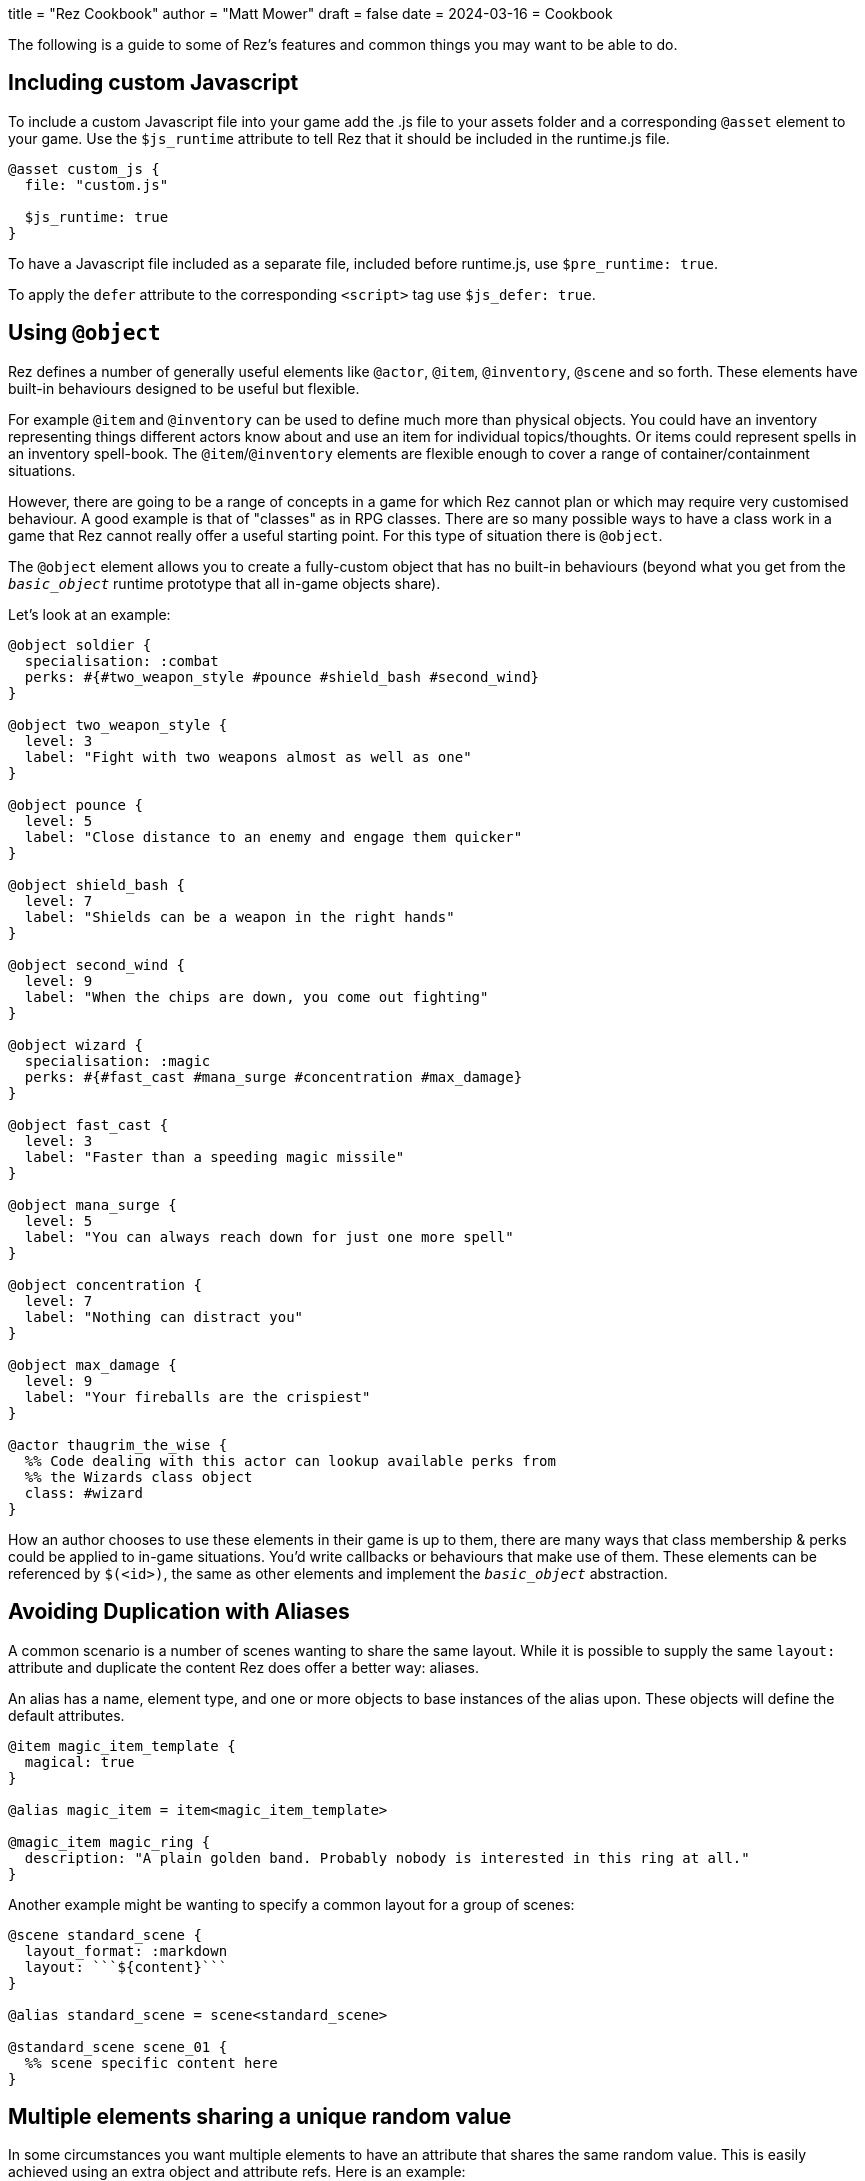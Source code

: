+++
title = "Rez Cookbook"
author = "Matt Mower"
draft = false
date = 2024-03-16
+++
= Cookbook

The following is a guide to some of Rez's features and common things you may want to be able to do.

== Including custom Javascript

To include a custom Javascript file into your game add the .js file to your assets folder and a corresponding `@asset` element to your game. Use the `$js_runtime` attribute to tell Rez that it should be included in the runtime.js file.

....
@asset custom_js {
  file: "custom.js"

  $js_runtime: true
}
....

To have a Javascript file included as a separate file, included before runtime.js, use `$pre_runtime: true`.

To apply the `defer` attribute to the corresponding `<script>` tag use `$js_defer: true`.

== Using `@object`

Rez defines a number of generally useful elements like `@actor`, `@item`, `@inventory`, `@scene` and so forth. These elements have built-in behaviours designed to be useful but flexible.

For example `@item` and `@inventory` can be used to define much more than physical objects. You could have an inventory representing things different actors know about and use an item for individual topics/thoughts. Or items could represent spells in an inventory spell-book. The `@item`/`@inventory` elements are flexible enough to cover a range of container/containment situations.

However, there are going to be a range of concepts in a game for which Rez cannot plan or which may require very customised behaviour. A good example is that of "classes" as in RPG classes. There are so many possible ways to have a class work in a game that Rez cannot really offer a useful starting point. For this type of situation there is `@object`.

The `@object` element allows you to create a fully-custom object that has no built-in behaviours (beyond what you get from the `__basic_object__` runtime prototype that all in-game objects share).

Let's look at an example:

....
@object soldier {
  specialisation: :combat
  perks: #{#two_weapon_style #pounce #shield_bash #second_wind}
}

@object two_weapon_style {
  level: 3
  label: "Fight with two weapons almost as well as one"
}

@object pounce {
  level: 5
  label: "Close distance to an enemy and engage them quicker"
}

@object shield_bash {
  level: 7
  label: "Shields can be a weapon in the right hands"
}

@object second_wind {
  level: 9
  label: "When the chips are down, you come out fighting"
}

@object wizard {
  specialisation: :magic
  perks: #{#fast_cast #mana_surge #concentration #max_damage}
}

@object fast_cast {
  level: 3
  label: "Faster than a speeding magic missile"
}

@object mana_surge {
  level: 5
  label: "You can always reach down for just one more spell"
}

@object concentration {
  level: 7
  label: "Nothing can distract you"
}

@object max_damage {
  level: 9
  label: "Your fireballs are the crispiest"
}

@actor thaugrim_the_wise {
  %% Code dealing with this actor can lookup available perks from
  %% the Wizards class object
  class: #wizard
}
....

How an author chooses to use these elements in their game is up to them, there are many ways that class membership & perks could be applied to in-game situations. You'd write callbacks or behaviours that make use of them. These elements can be referenced by `$(<id>)`, the same as other elements and implement the `__basic_object__` abstraction.

== Avoiding Duplication with Aliases

A common scenario is a number of scenes wanting to share the same layout. While it is possible to supply the same `layout:` attribute and duplicate the content Rez does offer a better way: aliases.

An alias has a name, element type, and one or more objects to base instances of the alias upon. These objects will define the default attributes.

....
@item magic_item_template {
  magical: true
}

@alias magic_item = item<magic_item_template>

@magic_item magic_ring {
  description: "A plain golden band. Probably nobody is interested in this ring at all."
}
....

Another example might be wanting to specify a common layout for a group of scenes:

....
@scene standard_scene {
  layout_format: :markdown
  layout: ```${content}```
}

@alias standard_scene = scene<standard_scene>

@standard_scene scene_01 {
  %% scene specific content here
}
....

== Multiple elements sharing a unique random value

In some circumstances you want multiple elements to have an attribute that shares the same random value. This is easily achieved using an extra object and attribute refs. Here is an example:

....
@object holds_random_value {
  %% this will be assigned a random value when the game is initialized
  rand: &{Math.rand_int(1, 10)}
}

@actor player {
  %% this will refer to the value from the object
  rand: &hold_random_value.rand
}

@actor npc {
  %% as will this
  rand: &hold_random_value.rand
}
....

Note that you can change the value, but only in the object that holds it.

== Using Decisions

`RezDecision` is an object that doesn't have an element. You create them when you want code (or perhaps users) to make a yes/no decision.

You can use a decision like this:

....
const decision = new RezDecision("Include Adult themes", {info: "Toggle this on to include themes of sex & violence that might not be suitable for all. Leave it off for a family friendly experience."});
decision.default_no();
some_function_making_the_decision(decision);
if(decision.result) {
  // do something
} else {
  // do something else
}
....

In this case the `some_function_making_the_decision(decision)` is expected to call either `decision.yes()` or `decision.no("reason")` before returning. In most cases you will be passing a decision to a script. In this case if neither function gets called the decision will default to 'no' (`false`). If we had used `decision.default_yes()` it would work the other way around.

You can pass data into a decision either through the second argument to `new RezDecision()` or using the `setData(key, value)` API. After receiving a decision you can use the `data()` API to retrieve data. This way the callee can pass other information back with the decision.

== Linking to things

The current scene will render its card which can include links to render other cards and other scenes. This is done by specifying either a card or scene id in a link.

If the id is of a card then the new card will be rendered as part of the layout of the existing scene. Depending on the scenes layout mode it will either replace the content of the previous card, or be appended to it.

If the id is of a scene then a transition to the new scene will be started.

== Static Links

A static link is always embedded and points directly at a card or scene. It is equivalent to a Twine passage link and has the same syntax as follows:

....
[[Main Street]]
....

This will embed a link to load a card with the id `main_street` and is syntactic sugar for writing:

....
[[Main Street|main_street]]
....

If no id is included the link text is converted into lower case and spacres are replaced with underscores, so "Main Street" becomes "main_street".

== Event Links

Somes you want to do more than simply link to another card and event links are how you can do that. You write an event link as:

....
[[Title|*event]]
....

e.g.

....
[[Roll the dice|*roll]]
....

This creates a link that will attempt to find an `on_roll` event handler attribute in the current card. If one is found it will be called and can decide how to respond to the event. Event handlers are expected to return an object.

....
on_roll: (card, evt) => {
  ...
  return {
    card: "after_roll"
  };
}
....

In this case the handler, after doing its work, plays the card `#after_roll`.

== Dynamic Links

Sometimes you want more control over whether links are displayed at all, can be clicked, and what text they present. For example an option may be disabled with a message that informs the player why they can't take that action at present. Or hidden because it doesn't make sense yet.

Rez supports dynamic links that give you this level of control. For example if you write:

....
[[*main_street]]
....

Rez will look for a `main_street` script attribute of the card and will call that script to determine whether a link should be displayed, what the text of the link should be, and whether the player can click it or not, and even what happens when they do.

The options are:

* **allow** which will display the link and point to the id of a card or scene to load if the player clicks it.
* **deny** which will present the link text but disable the link so that it cannot be selected.
* **hide** which will return empty text so that no link is presented at all

Example

....
@card side_street {
  main_street: (choice) => {
    if choice.game.is("dark") {
      choice.deny("You can't see a thing, maybe use your flashlight or a match.");
    } else {
      choice.allow("Head to Main st.", "main_street");
    }
  }
}
....

You can also take over what happens when a link is clicked:

....
@card side_street {
  on_main_street: (game, evt) => {
    // do what you want here
  }
}
....

== Forms and Inputs

Rez has built in support for forms and inputs that is enabled by adding `rez-live` to the `<form>` or `<input>` tag. For example to process a form when it is submitted:

  <form name="foo" rez-live>
    …
  </form>

When this form is submitted a handler `on_foo` will be invoked on the `Card` that contains the form.

Alternatively if you just want an input that is "live" you can use:

<input id="…" rez-live … />

Whenever the input generates an event (e.g. the user changes the value of the field) a corresponding handler will be called on the enclosing Card:

....
on_input: (game, evt) => {
  // do something with evt.input
}
....

The potential uses for this are endless but typically you will either be updating a stored value or triggering a new scene/interlude.

== Switching Scenes

There are two ways to change the scene:

A scene switch is where we move from one scene to another as part of the narrative flow of the game.

A scene interlude is where we suspend the current scene and temporarily switch to another scene before resuming the original scene. Scenes are held in a stack so we can also interlude from an interlude but always with the ability to backtrack to the original scene.

Rez provides three filters to create these links, `scene_switch`, `scene_interlude`, and `scene_resume`:

....
${card | scene_shift: <scene-id>, 'Title'}
${card | scene_interlude: <scene-id>, 'Title'}
${card | scene_resume: 'Title'}
....

with the respective shorthand syntaxes:

....
[[Title|>scene_id]] # Switches to a new scene
[[Title|!scene_id]] # Creates an interlude to the new scene
....

Alternatively you can use Scene API to resume after an iterlude.

== Asset Management

Rez has built in support for assets including images, sounds, and movie files.
You specify the assets you want to use in your source file.

....
@asset frobzz_1 {
  tags: #[:background]
  file_name: "scary_dungeon.jpg"
end
....

Rez will automatically copy asset files into the games distribution folder.

Rez provides a filter to generate references to the asset file in the distribution folder:

....
${asset_id | asset_path}
${asset_id | asset_tag}
....

to generate appropriate markup to embed the asset into the game. Rez assets auto-detect the MIME type of the asset file and generate the appropriate HTML tag for the asset.

=== Using your own prototypes

The bult in Rez prototype objects are pretty flexible but you may want to replace one of them with your own object. You can do this using the `$js_ctor` attribute on any object.

....
@actor kaspar_gutman {
  $js_ctor: "Gutman"
  name: "Kaspar Gutman"
  villain: true
end
....

Now, instead of using the `RezActor()` constructor function the initialization code will look for a `Gutman()` constructor function. Constructor functions are passed the id (in this case `kaspar_gutman`) and a map of attributes.

It is advisable to base your object on the object you are replacing.

=== Procedural Generation

Procedural generation is about content that is created at run-time and Rez has good support for this through it's `copyAssigningId()` and `copyWithAutoId()` methods in `basic_object`

Rez supports the idea that you will create 'template' elements that are designed to be copied and modified to create something new. You do this by applying the `$template` attribute to it and then calling the appropriate copy method.

Although most objects support copying, by specifying `$template: true` you will suppress some of Rez's automatic initialization. This means that the copy will get its own initialization.

....
@actor basic_npc {
  $template: true
end
....

[[implementing-conversations]]
== Implementing a Conversation System

A common requirement in IF games is conversation with NPCs. Here is a sample implementation of a conversation system.

We make use of `@inventory` and `@item` to implement what the NPC knows about and `@card` for displaying conversation elements. In this context the inventory is kind of the NPCs memory and the items are individual things they know and/or can talk about.

Let's set things up:
....

@actor sam_spade {
  topic_inventory_id: #inv_sam_spade_topics

  topics: function() {
    return this.topics_inventory.getItemsForSlot("slot_topics");
  }
}

@slot slot_topics {
  accepts: :topic
}

@inventory inv_sam_spade_topics {
  slots: #{#slot_topics}
}

@elem topic = item

@defaults topic {
  type: :topic
  read: false

  sname: "topic name"
  card_id: _
}
....

We've created an inventory with a slot that holds items of type `topic `. And we've created an element alias `topic` that is an item with a type compatible with the slot. Let's create a few things Sam can talk about:

....

@inventory inv_sam_spade_topics {
  slots: #{#slot_topics}
  initial_contents: {topics_slot: [#t_who_is_miles_archer]}
}

@topic t_who_is_miles_archer {
  title: "Who is Miles Archer?"
  card_id: #c_who_is_miles_archer
  leads_to: [#t_who_killed_miles]
}

@card c_who_is_miles_archer {
  bindings: [
    player: #player
    sam: #sam_spade
  ]
  content: ```
  <.dialog speaker={player}>Who was Miles Archer?</.dialog>
  <.dialog speaker={sam}>Miles was my partner, not my friend. But he was my partner, and when someone kill's your partner, you're supposed to do something about it. That's the way it works.</.dialog>
  ```
}

@topic t_who_killed_miles {
  title: "Who killed Miles?"
  card_id: #c_who_killed_miles
}

@card c_who_killed_miles {
  bindings: [
    player: #player
    sam: #sam_spade
  ]
  content: ```
  <.dialog speaker={player}>Who killed Miles?</.dialog>
  <.dialog speaker={sam}>That's what I'm going to find out. Miles got himself shot in the back in Burritt Alley last night. Could've been the man we were tailing - Floyd Thursby - but somebody put a bullet in him too, about twenty minutes later.</.dialog>
  ```
}
....

We've added two topics you can talk to Sam Spade about. But only one is available at the beginning of the game (the initial contents of the topics slot). Each topic has an associated card that is used to present related dialog to the player. Now how would we make use of this?

....
@component topics (bindings, assigns, content) => {
  const {actor} = assigns;

  const topicLinks = actor.topics().map(
    (topic) => {
      const textClass = topic.read ? "has-text-grey" : "has-text-link";
      return `<li><a data-event="selected_topic" data-topic-id="${topic.id} class="${textClass}">${topic.title}</a></li>`;
    }
  );

  return `<ul>${topicLinks}</ul>`;
}

@scene sc_conversation {
  actor_id: _

  layout_mode: :stack
  layout: ```
  <div class="columns is-centered">
    <div class="rez-front-face column is-one-fifth">
      <.topics actor={scene.actor} />
    </div>
    <div class="column">${content}</div>
  </div>
  ```

  initial_card_id: #c_start_conversation

  on_start: (scene, params) => {
    const {actorId} = params;
    scene.actor_id = actorId;
  }

  on_selected_topic: (scene, params) => {
    const {topicId} = params;
    const topic = $t(topicId, "item", true);
    topic.read = true;
    if(topic.leads_to) {
      topic.leads_to.forEach((relatedTopicId) => {
        scene.actor.addTopic(relatedTopicId)
      });
    }
    return RezEvent.playCard(topic.card_id);
  }
}

@card c_start_conversation {
  content: ```
  <p class="block">What do you want to talk to ${scene.actor.name} about?</p>
  ```
}
....

The scene has a two-column layout. Topics are presented in the left-hand column. The `.topics` component is used to keep the topic processing code tucked away. The player can select a topic by clicking its link and we track whether the topic has already been viewed (potentially we could reset this if the actor has more to say on that topic later on).

Instead of using normal `data-event="card"` we use a custom `data-event="selected_topic"` event that we handle in the conversation scene. This does two things:

* we can record that the topic has been used
* we can add new topics to the actors knowledge

When the player accesses a topic with the `lead_to:` attribute, it adds those related topics to those the actor presents to the player.

Otherwise we use the standard card loading mechanism, and the scene uses the stack layout so that each conversation card is presented one after another.

== Common Problems

=== Accidentally assigning to window.location ([object%20Object] in the URL bar)

When writing event handlers you might do as I did:

....
@card c_search {
  on_start: (card) => {
    location = $player.location
    // Nothing matters from this point...
  }
}
....

It looks pretty inoccuous but this is accidentally assigning the location object to the Javascript `window.location` property rather than a locally scoped `location` variable.

Rather unexpected this will change the browser URL by appending `[object Object]` to it (the string representation of most objects) so you will end up with something like:

....
file:///Users/matt/Projects/Gaming/NarrativeDrift/cloak_of_darkness/dist/[object%20Object]
....

And now your game is broken. That was a bit of a headscratcher the first time it happened to me.

This is a weakness of the Javascript model that we might be able to work around in future (e.g. using `strict` mode).

The fix is simple, make sure you scope your variables in event handlers.

....
@card c_search {
  on_start: (card) => {
    const location = $player.location
    ...
  }
}
....
